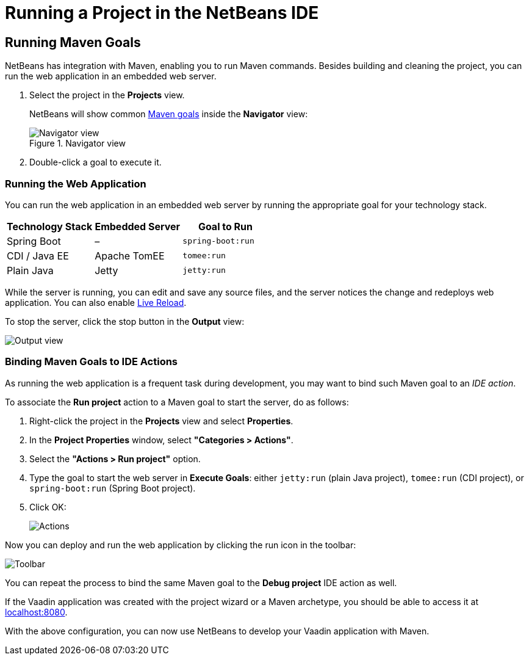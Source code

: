 = Running a Project in the NetBeans IDE


== Running Maven Goals

NetBeans has integration with Maven, enabling you to run Maven commands.
Besides building and cleaning the project, you can run the web application in an embedded web server.

. Select the project in the *Projects* view.
+
NetBeans will show common https://vaadin.com/learn/tutorials/learning-maven-concepts#_what_is_a_build_goal[Maven goals] inside the *Navigator* view:
+
.Navigator view
image::{articles}/shared/guide/running/images/netbeans/navigator-view.png[Navigator view]

. Double-click a goal to execute it.

[[getting-started.netbeans.maven.running]]
=== Running the Web Application

You can run the web application in an embedded web server by running the appropriate goal for your technology stack.

[cols=3*,options=header]
|===
| Technology Stack | Embedded Server | Goal to Run
| Spring Boot | – | `spring-boot:run`
| CDI / Java EE | Apache TomEE | `tomee:run`
| Plain Java | Jetty | `jetty:run`
|===

While the server is running, you can edit and save any source files, and the server notices the change and redeploys web application.
You can also enable <<{articles}/flow/guide/live-reload#, Live Reload>>.

To stop the server, click the stop button in the *Output* view:

image:{articles}/shared/guide/running/images/netbeans/output-view.png[Output view]

[[maven.actions]]
=== Binding Maven Goals to IDE Actions

As running the web application is a frequent task during development, you may want to bind such Maven goal to an _IDE action_.

To associate the *Run project* action to a Maven goal to start the server, do as follows:

. Right-click the project in the *Projects* view and select *Properties*.
. In the *Project Properties* window, select *"Categories > Actions"*.
. Select the *"Actions > Run project"* option.
. Type the goal to start the web server in *Execute Goals*: either `jetty:run` (plain Java project), `tomee:run` (CDI project), or `spring-boot:run` (Spring Boot project).
. Click [guibutton]#OK#:
+
image:{articles}/shared/guide/running/images/netbeans/actions.png[Actions]

Now you can deploy and run the web application by clicking the run icon in the toolbar:

image:{articles}/shared/guide/running/images/netbeans/toolbar.png[Toolbar]

You can repeat the process to bind the same Maven goal to the *Debug project* IDE action as well.

If the Vaadin application was created with the project wizard or a Maven archetype, you should be able to access it at http://localhost:8080/[localhost:8080].

With the above configuration, you can now use NetBeans to develop your Vaadin application with Maven.

ifdef::web[]
To learn more about:

* The key concepts in Maven, see https://vaadin.com/learn/tutorials/learning-maven-concepts[Learning Maven concepts].
* How to develop a Java web application without coding JavaScript or HTML, see https://vaadin.com/learn/tutorials/vaadin-quick-start[Vaadin quick start tutorial].
endif::web[]
